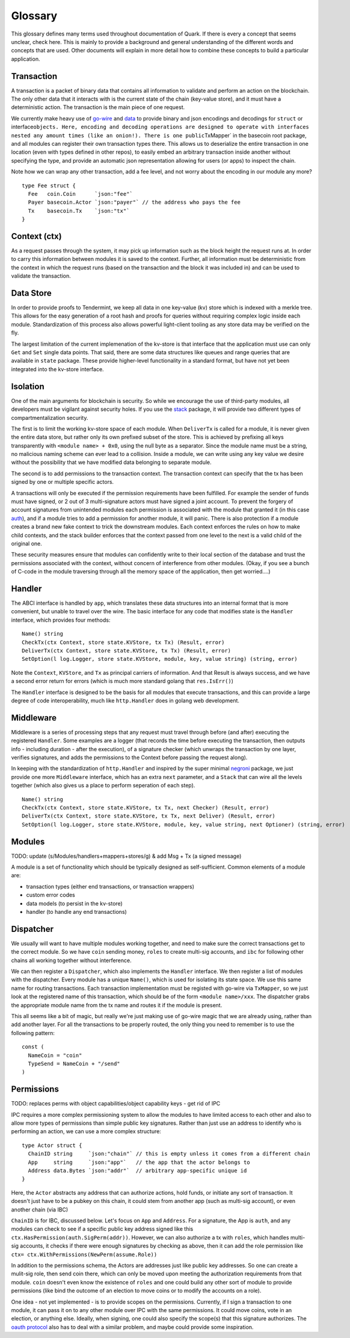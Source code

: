 Glossary
========

This glossary defines many terms used throughout documentation of Quark.
If there is every a concept that seems unclear, check here. This is
mainly to provide a background and general understanding of the
different words and concepts that are used. Other documents will explain
in more detail how to combine these concepts to build a particular
application.

Transaction
-----------

A transaction is a packet of binary data that contains all information
to validate and perform an action on the blockchain. The only other data
that it interacts with is the current state of the chain (key-value
store), and it must have a deterministic action. The transaction is the
main piece of one request.

We currently make heavy use of
`go-wire <https://github.com/tendermint/go-wire>`__ and
`data <https://github.com/tendermint/go-wire/tree/master/data>`__ to
provide binary and json encodings and decodings for ``struct`` or
interface\ ``objects. Here, encoding and decoding operations are designed to operate with interfaces nested any amount times (like an onion!). There is one public``\ TxMapper\`
in the basecoin root package, and all modules can register their own
transaction types there. This allows us to deserialize the entire
transaction in one location (even with types defined in other repos), to
easily embed an arbitrary transaction inside another without specifying
the type, and provide an automatic json representation allowing for
users (or apps) to inspect the chain.

Note how we can wrap any other transaction, add a fee level, and not
worry about the encoding in our module any more?

::

    type Fee struct {
      Fee   coin.Coin      `json:"fee"`
      Payer basecoin.Actor `json:"payer"` // the address who pays the fee
      Tx    basecoin.Tx    `json:"tx"`
    }

Context (ctx)
-------------

As a request passes through the system, it may pick up information such
as the block height the request runs at. In order to carry this information
between modules it is saved to the context. Further, all information
must be deterministic from the context in which the request runs (based
on the transaction and the block it was included in) and can be used to
validate the transaction.

Data Store
----------

In order to provide proofs to Tendermint, we keep all data in one
key-value (kv) store which is indexed with a merkle tree. This allows
for the easy generation of a root hash and proofs for queries without
requiring complex logic inside each module. Standardization of this
process also allows powerful light-client tooling as any store data may
be verified on the fly.

The largest limitation of the current implemenation of the kv-store is
that interface that the application must use can only ``Get`` and
``Set`` single data points. That said, there are some data structures
like queues and range queries that are available in ``state`` package.
These provide higher-level functionality in a standard format, but have
not yet been integrated into the kv-store interface.

Isolation
---------

One of the main arguments for blockchain is security. So while we
encourage the use of third-party modules, all developers must be
vigilant against security holes. If you use the
`stack <https://github.com/cosmos/cosmos-sdk/tree/master/stack>`__
package, it will provide two different types of compartmentalization
security.

The first is to limit the working kv-store space of each module. When
``DeliverTx`` is called for a module, it is never given the entire data
store, but rather only its own prefixed subset of the store. This is
achieved by prefixing all keys transparently with
``<module name> + 0x0``, using the null byte as a separator. Since the
module name must be a string, no malicious naming scheme can ever lead
to a collision. Inside a module, we can write using any key value we
desire without the possibility that we have modified data belonging to
separate module.

The second is to add permissions to the transaction context. The
transaction context can specify that the tx has been signed by one or
multiple specific actors.

A transactions will only be executed if the permission requirements have
been fulfilled. For example the sender of funds must have signed, or 2
out of 3 multi-signature actors must have signed a joint account. To
prevent the forgery of account signatures from unintended modules each
permission is associated with the module that granted it (in this case
`auth <https://github.com/cosmos/cosmos-sdk/tree/master/x/auth>`__),
and if a module tries to add a permission for another module, it will
panic. There is also protection if a module creates a brand new fake
context to trick the downstream modules. Each context enforces the rules
on how to make child contexts, and the stack builder enforces
that the context passed from one level to the next is a valid child of
the original one.

These security measures ensure that modules can confidently write to
their local section of the database and trust the permissions associated
with the context, without concern of interference from other modules.
(Okay, if you see a bunch of C-code in the module traversing through all
the memory space of the application, then get worried....)

Handler
-------

The ABCI interface is handled by ``app``, which translates these data
structures into an internal format that is more convenient, but unable
to travel over the wire. The basic interface for any code that modifies
state is the ``Handler`` interface, which provides four methods:

::

      Name() string
      CheckTx(ctx Context, store state.KVStore, tx Tx) (Result, error)
      DeliverTx(ctx Context, store state.KVStore, tx Tx) (Result, error)
      SetOption(l log.Logger, store state.KVStore, module, key, value string) (string, error)

Note the ``Context``, ``KVStore``, and ``Tx`` as principal carriers of
information. And that Result is always success, and we have a second
error return for errors (which is much more standard golang that
``res.IsErr()``)

The ``Handler`` interface is designed to be the basis for all modules
that execute transactions, and this can provide a large degree of code
interoperability, much like ``http.Handler`` does in golang web
development.

Middleware
----------

Middleware is a series of processing steps that any request must travel
through before (and after) executing the registered ``Handler``. Some
examples are a logger (that records the time before executing the
transaction, then outputs info - including duration - after the
execution), of a signature checker (which unwraps the transaction by one
layer, verifies signatures, and adds the permissions to the Context
before passing the request along).

In keeping with the standardization of ``http.Handler`` and inspired by
the super minimal
`negroni <https://github.com/urfave/negroni/blob/master/README.md>`__
package, we just provide one more ``Middleware`` interface, which has an
extra ``next`` parameter, and a ``Stack`` that can wire all the levels
together (which also gives us a place to perform seperation of each
step).

::

      Name() string
      CheckTx(ctx Context, store state.KVStore, tx Tx, next Checker) (Result, error)
      DeliverTx(ctx Context, store state.KVStore, tx Tx, next Deliver) (Result, error)
      SetOption(l log.Logger, store state.KVStore, module, key, value string, next Optioner) (string, error)

Modules
-------

TODO: update (s/Modules/handlers+mappers+stores/g) & add Msg + Tx (a signed message)

A module is a set of functionality which should be typically designed as
self-sufficient. Common elements of a module are:

-  transaction types (either end transactions, or transaction wrappers)
-  custom error codes
-  data models (to persist in the kv-store)
-  handler (to handle any end transactions)

Dispatcher
----------

We usually will want to have multiple modules working together, and need
to make sure the correct transactions get to the correct module. So we
have ``coin`` sending money, ``roles`` to create multi-sig accounts, and
``ibc`` for following other chains all working together without
interference.

We can then register a ``Dispatcher``, which
also implements the ``Handler`` interface. We then register a list of
modules with the dispatcher. Every module has a unique ``Name()``, which
is used for isolating its state space. We use this same name for routing
transactions. Each transaction implementation must be registed with
go-wire via ``TxMapper``, so we just look at the registered name of this
transaction, which should be of the form ``<module name>/xxx``. The
dispatcher grabs the appropriate module name from the tx name and routes
it if the module is present.

This all seems like a bit of magic, but really we're just making use of
go-wire magic that we are already using, rather than add another layer.
For all the transactions to be properly routed, the only thing you need
to remember is to use the following pattern:

::

    const (
      NameCoin = "coin"
      TypeSend = NameCoin + "/send"
    )

Permissions
-----------

TODO: replaces perms with object capabilities/object capability keys
- get rid of IPC

IPC requires a more complex permissioning system to allow the modules to
have limited access to each other and also to allow more types of
permissions than simple public key signatures. Rather than just use an
address to identify who is performing an action, we can use a more
complex structure:

::

    type Actor struct {
      ChainID string     `json:"chain"` // this is empty unless it comes from a different chain
      App     string     `json:"app"`   // the app that the actor belongs to
      Address data.Bytes `json:"addr"`  // arbitrary app-specific unique id
    }

Here, the ``Actor`` abstracts any address that can authorize actions,
hold funds, or initiate any sort of transaction. It doesn't just have to
be a pubkey on this chain, it could stem from another app (such as
multi-sig account), or even another chain (via IBC)

``ChainID`` is for IBC, discussed below. Let's focus on ``App`` and
``Address``. For a signature, the App is ``auth``, and any modules can
check to see if a specific public key address signed like this
``ctx.HasPermission(auth.SigPerm(addr))``. However, we can also
authorize a tx with ``roles``, which handles multi-sig accounts, it
checks if there were enough signatures by checking as above, then it can
add the role permission like
``ctx= ctx.WithPermissions(NewPerm(assume.Role))``

In addition to the permissions schema, the Actors are addresses just
like public key addresses. So one can create a mulit-sig role, then send
coin there, which can only be moved upon meeting the authorization
requirements from that module. ``coin`` doesn't even know the existence
of ``roles`` and one could build any other sort of module to provide
permissions (like bind the outcome of an election to move coins or to
modify the accounts on a role).

One idea - not yet implemented - is to provide scopes on the
permissions. Currently, if I sign a transaction to one module, it can
pass it on to any other module over IPC with the same permissions. It
could move coins, vote in an election, or anything else. Ideally, when
signing, one could also specify the scope(s) that this signature
authorizes. The `oauth
protocol <https://api.slack.com/docs/oauth-scopes>`__ also has to deal
with a similar problem, and maybe could provide some inspiration.
